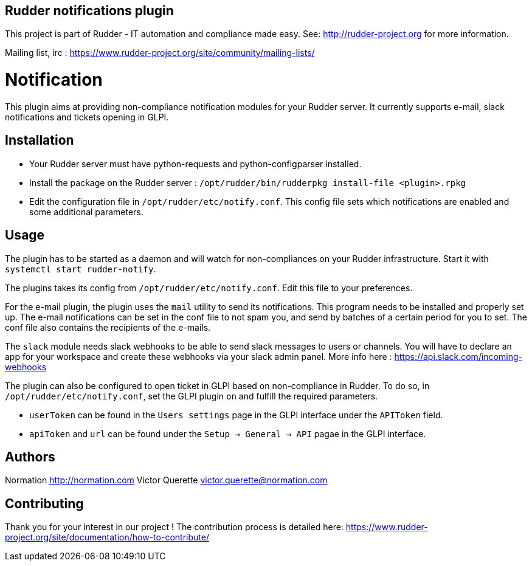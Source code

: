 Rudder notifications plugin
---------------------------

This project is part of Rudder - IT automation and compliance made easy.
See: http://rudder-project.org for more information.

Mailing list, irc :
https://www.rudder-project.org/site/community/mailing-lists/

// Everything after this line goes into Rudder documentation
// ====doc====

= Notification

This plugin aims at providing non-compliance notification modules for
your Rudder server. It currently supports e-mail, slack
notifications and tickets opening in GLPI.

== Installation

* Your Rudder server must have python-requests and python-configparser
installed.
* Install the package on the Rudder server :
  `/opt/rudder/bin/rudderpkg install-file <plugin>.rpkg`
* Edit the configuration file in `/opt/rudder/etc/notify.conf`. This
config file sets which notifications are enabled and some additional
parameters.

== Usage

The plugin has to be started as a daemon and will watch for
non-compliances on your Rudder infrastructure. Start it with
`systemctl start rudder-notify`.

The plugins takes its config from `/opt/rudder/etc/notify.conf`. Edit this
file to your preferences.

For the e-mail plugin, the plugin uses the `mail` utility to send its
notifications. This program needs to be installed and properly set up.
The e-mail notifications can be set in the conf file to not spam you,
and send by batches of a certain period for you to set. The conf file
also contains the recipients of the e-mails.

The `slack` module needs slack webhooks to be able to send slack messages
to users or channels. You will have to declare an app for your workspace
and create these webhooks via your slack admin panel. More info here :
https://api.slack.com/incoming-webhooks

The plugin can also be configured to open ticket in GLPI based on non-compliance in Rudder.
To do so, in `/opt/rudder/etc/notify.conf`, set the GLPI plugin `on` and fulfill the required parameters.

* `userToken` can be found in the `Users settings` page in the GLPI interface under the `APIToken` field.
* `apiToken` and `url` can be found under the `Setup -> General -> API` pagae in the GLPI interface.

== Authors

Normation http://normation.com
Victor Querette victor.querette@normation.com

== Contributing

Thank you for your interest in our project !
The contribution process is detailed here:
https://www.rudder-project.org/site/documentation/how-to-contribute/

